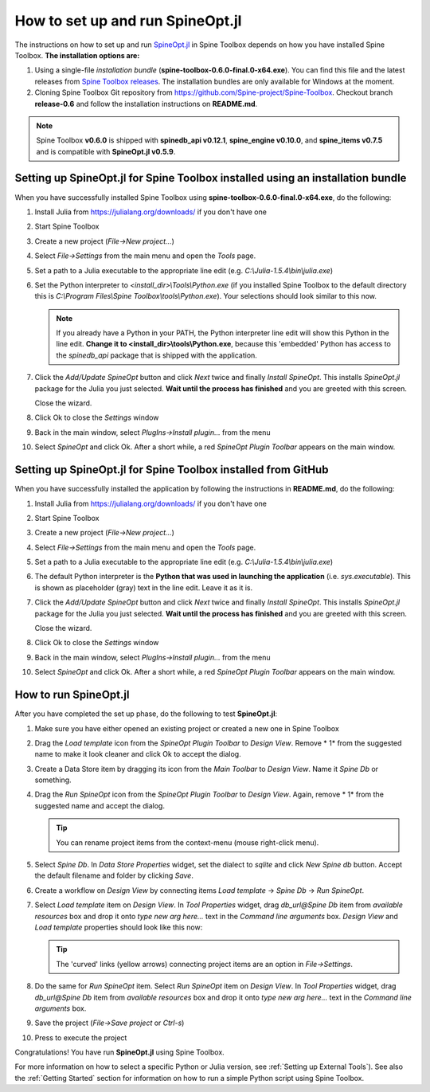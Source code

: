 .. How to set up and run SpineOpt.jl documentation
   Created 26.5.2021

.. |execute| image:: ../../spinetoolbox/ui/resources/menu_icons/play-circle-solid.svg
             :width: 16

.. _How to set up and run SpineOpt.jl:

*********************************
How to set up and run SpineOpt.jl
*********************************

The instructions on how to set up and run `SpineOpt.jl <https://github.com/Spine-project/SpineOpt.jl>`_ in
Spine Toolbox depends on how you have installed Spine Toolbox. **The installation options are:**

1. Using a single-file *installation bundle* (**spine-toolbox-0.6.0-final.0-x64.exe**). You can find this
   file and the latest releases from
   `Spine Toolbox releases <https://github.com/Spine-project/Spine-Toolbox/releases>`_.
   The installation bundles are only available for Windows at the moment.
2. Cloning Spine Toolbox Git repository from `<https://github.com/Spine-project/Spine-Toolbox>`_. Checkout branch
   **release-0.6** and follow the installation instructions on **README.md**.

.. note:: Spine Toolbox **v0.6.0** is shipped with **spinedb_api v0.12.1**, **spine_engine v0.10.0**,
   and **spine_items v0.7.5** and is compatible with **SpineOpt.jl v0.5.9**.

Setting up SpineOpt.jl for Spine Toolbox installed using an installation bundle
-------------------------------------------------------------------------------

When you have successfully installed Spine Toolbox using **spine-toolbox-0.6.0-final.0-x64.exe**,
do the following:

#. Install Julia from `<https://julialang.org/downloads/>`_ if you don't have one

#. Start Spine Toolbox

#. Create a new project (*File->New project...*)

#. Select `File->Settings` from the main menu and open the `Tools` page.

#. Set a path to a Julia executable to the appropriate line edit (e.g. *C:\\Julia-1.5.4\\bin\\julia.exe*)

#. Set the Python interpreter to `<install_dir>\\Tools\\Python.exe` (if you installed Spine Toolbox to the default
   directory this is *C:\\Program Files\\Spine Toolbox\\tools\\Python.exe*). Your selections should look similar to
   this now.

   .. image:: img/settings_tools_filled_for_spineopt.png
      :align: center

   .. note:: If you already have a Python in your PATH, the Python interpreter line edit will show this Python in
      the line edit. **Change it to <install_dir>\\tools\\Python.exe**, because this 'embedded' Python has
      access to the `spinedb_api` package that is shipped with the application.

#. Click the `Add/Update SpineOpt` button and click `Next` twice and finally `Install SpineOpt`. This installs
   `SpineOpt.jl` package for the Julia you just selected. **Wait until the process has finished** and you are
   greeted with this screen.

   .. image:: img/spineopt_install_wizard_successful.png
      :align: center

   Close the wizard.

#. Click Ok to close the `Settings` window
#. Back in the main window, select `PlugIns->Install plugin…` from the menu
#. Select `SpineOpt` and click Ok. After a short while, a red *SpineOpt Plugin Toolbar* appears on the main window.

Setting up SpineOpt.jl for Spine Toolbox installed from GitHub
--------------------------------------------------------------

When you have successfully installed the application by following the instructions in **README.md**,
do the following:

#. Install Julia from `<https://julialang.org/downloads/>`_ if you don't have one

#. Start Spine Toolbox

#. Create a new project (*File->New project...*)

#. Select `File->Settings` from the main menu and open the `Tools` page.

#. Set a path to a Julia executable to the appropriate line edit (e.g. *C:\\Julia-1.5.4\\bin\\julia.exe*)

#. The default Python interpreter is the **Python that was used in launching the application** (i.e. *sys.executable*).
   This is shown as placeholder (gray) text in the line edit. Leave it as it is.

   .. image:: img/settings_tools_filled_for_spineopt_github.png
      :align: center

#. Click the `Add/Update SpineOpt` button and click `Next` twice and finally `Install SpineOpt`. This installs
   `SpineOpt.jl` package for the Julia you just selected. **Wait until the process has finished** and you are
   greeted with this screen.

   .. image:: img/spineopt_install_wizard_successful.png
      :align: center

   Close the wizard.

#. Click Ok to close the `Settings` window
#. Back in the main window, select `PlugIns->Install plugin…` from the menu
#. Select `SpineOpt` and click Ok. After a short while, a red *SpineOpt Plugin Toolbar* appears on the main window.

How to run SpineOpt.jl
----------------------

After you have completed the set up phase, do the following to test **SpineOpt.jl**:

#. Make sure you have either opened an existing project or created a new one in Spine Toolbox

#. Drag the `Load template` icon from the *SpineOpt Plugin Toolbar* to *Design View*. Remove * 1* from the
   suggested name to make it look cleaner and click Ok to accept the dialog.

#. Create a Data Store item by dragging its icon from the *Main Toolbar* to *Design View*. Name it *Spine Db* or
   something.

#. Drag the `Run SpineOpt` icon from the *SpineOpt Plugin Toolbar* to *Design View*. Again, remove * 1* from
   the suggested name and accept the dialog.

   .. tip:: You can rename project items from the context-menu (mouse right-click menu).

#. Select `Spine Db`. In *Data Store Properties* widget, set the dialect to *sqlite* and click *New Spine db* button.
   Accept the default filename and folder by clicking *Save*.

#. Create a workflow on *Design View* by connecting items `Load template` -> `Spine Db` -> `Run SpineOpt`.

#. Select `Load template` item on *Design View*. In *Tool Properties* widget, drag *db_url@Spine Db*
   item from *available resources* box and drop it onto *type new arg here...* text in the *Command line
   arguments* box. *Design View* and `Load template` properties should look like this now:

   .. image:: img/main_window_spineopt_load_template_ready.png
      :align: center

   .. tip:: The 'curved' links (yellow arrows) connecting project items are an option in `File->Settings`.

#. Do the same for `Run SpineOpt` item. Select `Run SpineOpt` item on *Design View*. In *Tool Properties* widget,
   drag *db_url@Spine Db* item from *available resources* box and drop it onto *type new arg here...* text in
   the *Command line arguments* box.

#. Save the project (`File->Save project` or `Ctrl-s`)

#. Press |execute| to execute the project

Congratulations! You have run **SpineOpt.jl** using Spine Toolbox.

For more information on how to select a specific Python or Julia version, see :ref:`Setting up External Tools`).
See also the :ref:`Getting Started` section for information on how to run a simple Python script using Spine Toolbox.

